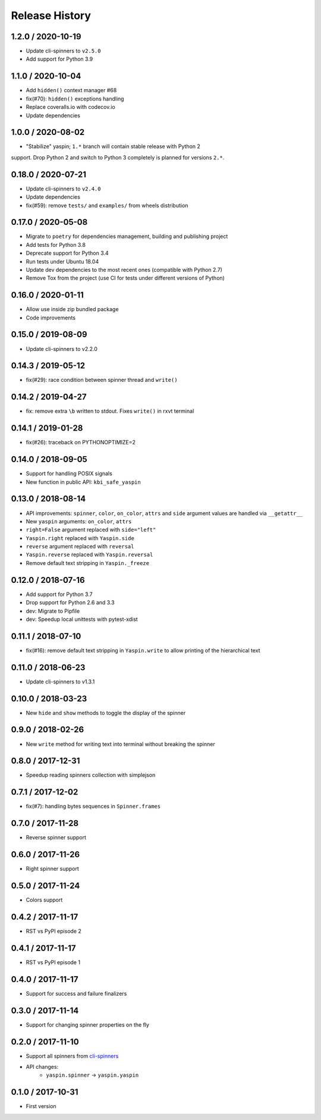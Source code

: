 Release History
===============

1.2.0 / 2020-10-19
------------------

* Update cli-spinners to ``v2.5.0``
* Add support for Python 3.9


1.1.0 / 2020-10-04
------------------

* Add ``hidden()`` context manager #68
* fix(#70): ``hidden()`` exceptions handling
* Replace coveralls.io with codecov.io
* Update dependencies


1.0.0 / 2020-08-02
------------------

* "Stabilize" yaspin; ``1.*`` branch will contain stable release with Python 2
support. Drop Python 2 and switch to Python 3 completely is planned for versions
``2.*``.


0.18.0 / 2020-07-21
-------------------

* Update cli-spinners to ``v2.4.0``
* Update dependencies
* fix(#59): remove ``tests/`` and ``examples/`` from wheels distribution


0.17.0 / 2020-05-08
-------------------

* Migrate to ``poetry`` for dependencies management, building and publishing project
* Add tests for Python 3.8
* Deprecate support for Python 3.4
* Run tests under Ubuntu 18.04
* Update dev dependencies to the most recent ones (compatible with Python 2.7)
* Remove Tox from the project (use CI for tests under different versions of Python)


0.16.0 / 2020-01-11
-------------------

* Allow use inside zip bundled package
* Code improvements


0.15.0 / 2019-08-09
-------------------

* Update cli-spinners to v2.2.0


0.14.3 / 2019-05-12
-------------------

* fix(#29): race condition between spinner thread and ``write()``


0.14.2 / 2019-04-27
-------------------

* fix: remove extra ``\b`` written to stdout. Fixes ``write()`` in rxvt terminal


0.14.1 / 2019-01-28
-------------------

* fix(#26): traceback on PYTHONOPTIMIZE=2


0.14.0 / 2018-09-05
-------------------

* Support for handling POSIX signals
* New function in public API: ``kbi_safe_yaspin``


0.13.0 / 2018-08-14
-------------------

* API improvements: ``spinner``, ``color``, ``on_color``, ``attrs`` and ``side`` argument values are handled via ``__getattr__``
* New ``yaspin`` arguments: ``on_color``, ``attrs``
* ``right=False`` argument replaced with ``side="left"``
* ``Yaspin.right`` replaced with ``Yaspin.side``
* ``reverse`` argument replaced with ``reversal``
* ``Yaspin.reverse`` replaced with ``Yaspin.reversal``
* Remove default text stripping in ``Yaspin._freeze``


0.12.0 / 2018-07-16
-------------------

* Add support for Python 3.7
* Drop support for Python 2.6 and 3.3

* dev: Migrate to Pipfile
* dev: Speedup local unittests with pytest-xdist


0.11.1 / 2018-07-10
-------------------

* fix(#16): remove default text stripping in ``Yaspin.write`` to allow printing of the hierarchical text


0.11.0 / 2018-06-23
-------------------

* Update cli-spinners to v1.3.1


0.10.0 / 2018-03-23
-------------------

* New ``hide`` and ``show`` methods to toggle the display of the spinner


0.9.0 / 2018-02-26
------------------

* New ``write`` method for writing text into terminal without breaking the spinner


0.8.0 / 2017-12-31
------------------

* Speedup reading spinners collection with simplejson


0.7.1 / 2017-12-02
------------------

* fix(#7): handling bytes sequences in ``Spinner.frames``


0.7.0 / 2017-11-28
------------------

* Reverse spinner support


0.6.0 / 2017-11-26
------------------

* Right spinner support


0.5.0 / 2017-11-24
------------------

* Colors support


0.4.2 / 2017-11-17
------------------

* RST vs PyPI episode 2


0.4.1 / 2017-11-17
------------------

* RST vs PyPI episode 1


0.4.0 / 2017-11-17
------------------

* Support for success and failure finalizers


0.3.0 / 2017-11-14
------------------

* Support for changing spinner properties on the fly


0.2.0 / 2017-11-10
------------------

* Support all spinners from `cli-spinners`_
* API changes:
    - ``yaspin.spinner`` -> ``yaspin.yaspin``


0.1.0 / 2017-10-31
------------------

* First version


.. _cli-spinners: https://github.com/sindresorhus/cli-spinners
